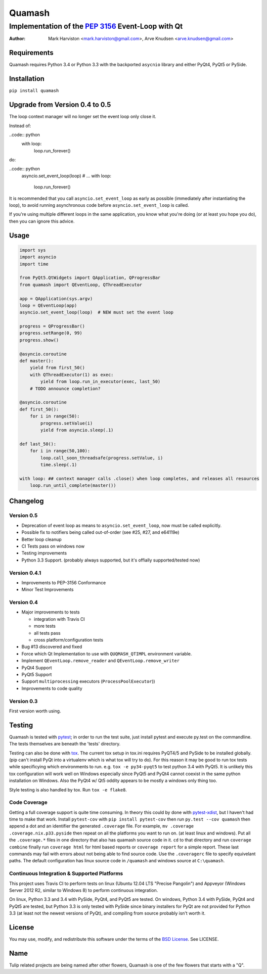 =======
Quamash
=======
Implementation of the `PEP 3156`_ Event-Loop with Qt
~~~~~~~~~~~~~~~~~~~~~~~~~~~~~~~~~~~~~~~~~~~~~~~~~~~~
:author: Mark Harviston <mark.harviston@gmail.com>, Arve Knudsen <arve.knudsen@gmail.com>

.. image:: https://pypip.in/version/quamash/badge.svg
    :target: https://pypi.python.org/pypi/quamash/
    :alt: Latest Version

.. image:: https://pypip.in/download/quamash/badge.svg
    :target: https://pypi.python.org/pypi//quamash/
    :alt: Downloads

.. image:: https://pypip.in/py_versions/quamash/badge.svg
    :target: https://pypi.python.org/pypi/quamash/
    :alt: Supported Python versions

.. image:: https://pypip.in/license/quamash/badge.svg
    :target: https://pypi.python.org/pypi/quamash/
    :alt: License

.. image:: https://pypip.in/status/quamash/badge.svg
    :target: https://pypi.python.org/pypi/quamash/
    :alt: Development Status

.. image:: https://travis-ci.org/harvimt/quamash.svg?branch=master
    :target: https://travis-ci.org/harvimt/quamash
    :alt: Linux (Travis CI) Build Status

.. image:: https://ci.appveyor.com/api/projects/status/github/harvimt/quamash?branch=master&svg=true
    :target: https://ci.appveyor.com/project/harvimt/quamash/branch/master
    :alt: Windows (Appveyor) Build Status

.. image:: https://badges.gitter.im/Join%20Chat.svg
    :target: https://gitter.im/harvimt/quamash?utm_source=badge&utm_medium=badge&utm_campaign=pr-badge
    :alt: Gitter

Requirements
============
Quamash requires Python 3.4 or Python 3.3 with the backported ``asycnio`` library and either PyQt4, PyQt5 or PySide.

Installation
============
``pip install quamash``

Upgrade from Version 0.4 to 0.5
===============================
The loop context manager will no longer set the event loop only close it.

Instead of:

..code:: python
    with loop:
        loop.run_forever()

do:

..code:: python
    asyncio.set_event_loop(loop)
    # ...
    with loop:
        loop.run_forever()

It is recommended that you call ``asyncio.set_event_loop`` as early as possible (immediately after instantiating the loop),
to avoid running asynchronous code before ``asyncio.set_event_loop`` is called.

If you're using multiple different loops in the same application, you know what you're doing (or at least you hope you do),
then you can ignore this advice.


Usage
=====

.. code:: python

    import sys
    import asyncio
    import time

    from PyQt5.QtWidgets import QApplication, QProgressBar
    from quamash import QEventLoop, QThreadExecutor

    app = QApplication(sys.argv)
    loop = QEventLoop(app)
    asyncio.set_event_loop(loop)  # NEW must set the event loop

    progress = QProgressBar()
    progress.setRange(0, 99)
    progress.show()

    @asyncio.coroutine
    def master():
        yield from first_50()
        with QThreadExecutor(1) as exec:
            yield from loop.run_in_executor(exec, last_50)
        # TODO announce completion?

    @asyncio.coroutine
    def first_50():
        for i in range(50):
            progress.setValue(i)
            yield from asyncio.sleep(.1)

    def last_50():
        for i in range(50,100):
            loop.call_soon_threadsafe(progress.setValue, i)
            time.sleep(.1)

    with loop: ## context manager calls .close() when loop completes, and releases all resources
        loop.run_until_complete(master())

Changelog
=========

Version 0.5
-----------
* Deprecation of event loop as means to ``asyncio.set_event_loop``, now must be called explicitly.
* Possible fix to notifiers being called out-of-order (see #25, #27, and e64119e)
* Better loop cleanup
* CI Tests pass on windows now
* Testing improvements
* Python 3.3 Support. (probably always supported, but it's offially supported/tested now)

Version 0.4.1
-------------

* Improvements to PEP-3156 Conformance
* Minor Test Improvements

Version 0.4
-----------
* Major improvements to tests

  - integration with Travis CI
  - more tests
  - all tests pass
  - cross platform/configuration tests

* Bug #13 discovered and fixed
* Force which Qt Implementation to use with ``QUQMASH_QTIMPL`` environment variable.
* Implement ``QEventLoop.remove_reader`` and ``QEventLoop.remove_writer``
* PyQt4 Support
* PyQt5 Support
* Support ``multiprocessing`` executors (``ProcessPoolExecutor``))
* Improvements to code quality

Version 0.3
-----------
First version worth using.


Testing
=======
Quamash is tested with pytest_; in order to run the test suite, just install pytest
and execute py.test on the commandline. The tests themselves are beneath the 'tests' directory.

Testing can also be done with tox_. The current tox setup in tox.ini requires PyQT4/5 and PySide to
be installed globally. (pip can't install PyQt into a virtualenv which is what tox will try to do).
For this reason it may be good to run tox tests while specificying which environments to run. e.g.
``tox -e py34-pyqt5`` to test python 3.4 with PyQt5. It is unlikely this tox configuration will
work well on Windows especially since PyQt5 and PyQt4 cannot coexist in the same python installation
on Windows. Also the PyQt4 w/ Qt5 oddity appears to be mostly a windows only thing too.

Style testing is also handled by tox. Run ``tox -e flake8``.

Code Coverage
-------------
Getting a full coverage support is quite time consuming. In theory this could by done with `pytest-xdist`_,
but I haven't had time to make that work. Install ``pytest-cov`` with ``pip install pytest-cov`` then
run ``py.test --cov quamash`` then append a dot and an identifier the generated ``.coverage`` file. For example,
``mv .coverage .coverage.nix.p33.pyside`` then repeat on all the platforms you want to run on. (at least linux
and windows). Put all the ``.coverage.*`` files in one directory that also has quamash source code in it.
``cd`` to that directory and run ``coverage combine`` finally run ``coverage html`` for html based reports
or ``coverage report`` for a simple report. These last commands may fail with errors about not being able to
find source code. Use the ``.coveragerc`` file to specify equivelant paths.  The default configuration has linux
source code in ``/quamash`` and windows source at ``C:\quamash``.

Continuous Integration & Supported Platforms
--------------------------------------------
This project uses Travis CI to perform tests on linux (Ubuntu 12.04 LTS "Precise Pangolin") and
Appveyor (Windows Server 2012 R2, similar to Windows 8) to perform continuous integration.

On linux, Python 3.3 and 3.4 with PySide, PyQt4, and PyQt5 are tested. On windows, Python 3.4 with
PySide, PyQt4 and PyQt5 are tested, but Python 3.3 is only tested with PySide since binary installers
for PyQt are not provided for Python 3.3 (at least not the newest versions of PyQt), and compiling 
from source probably isn't worth it.

License
=======
You may use, modify, and redistribute this software under the terms of the `BSD License`_.
See LICENSE.

Name
====
Tulip related projects are being named after other flowers, Quamash is one of the few flowers that
starts with a "Q".

.. _`PEP 3156`: http://python.org/dev/peps/pep-3156/
.. _`pytest`: http://pytest.org
.. _`BSD License`: http://opensource.org/licenses/BSD-2-Clause
.. _tox: https://tox.readthedocs.org/
.. _pytest-xdist: https://pypi.python.org/pypi/pytest-xdist

